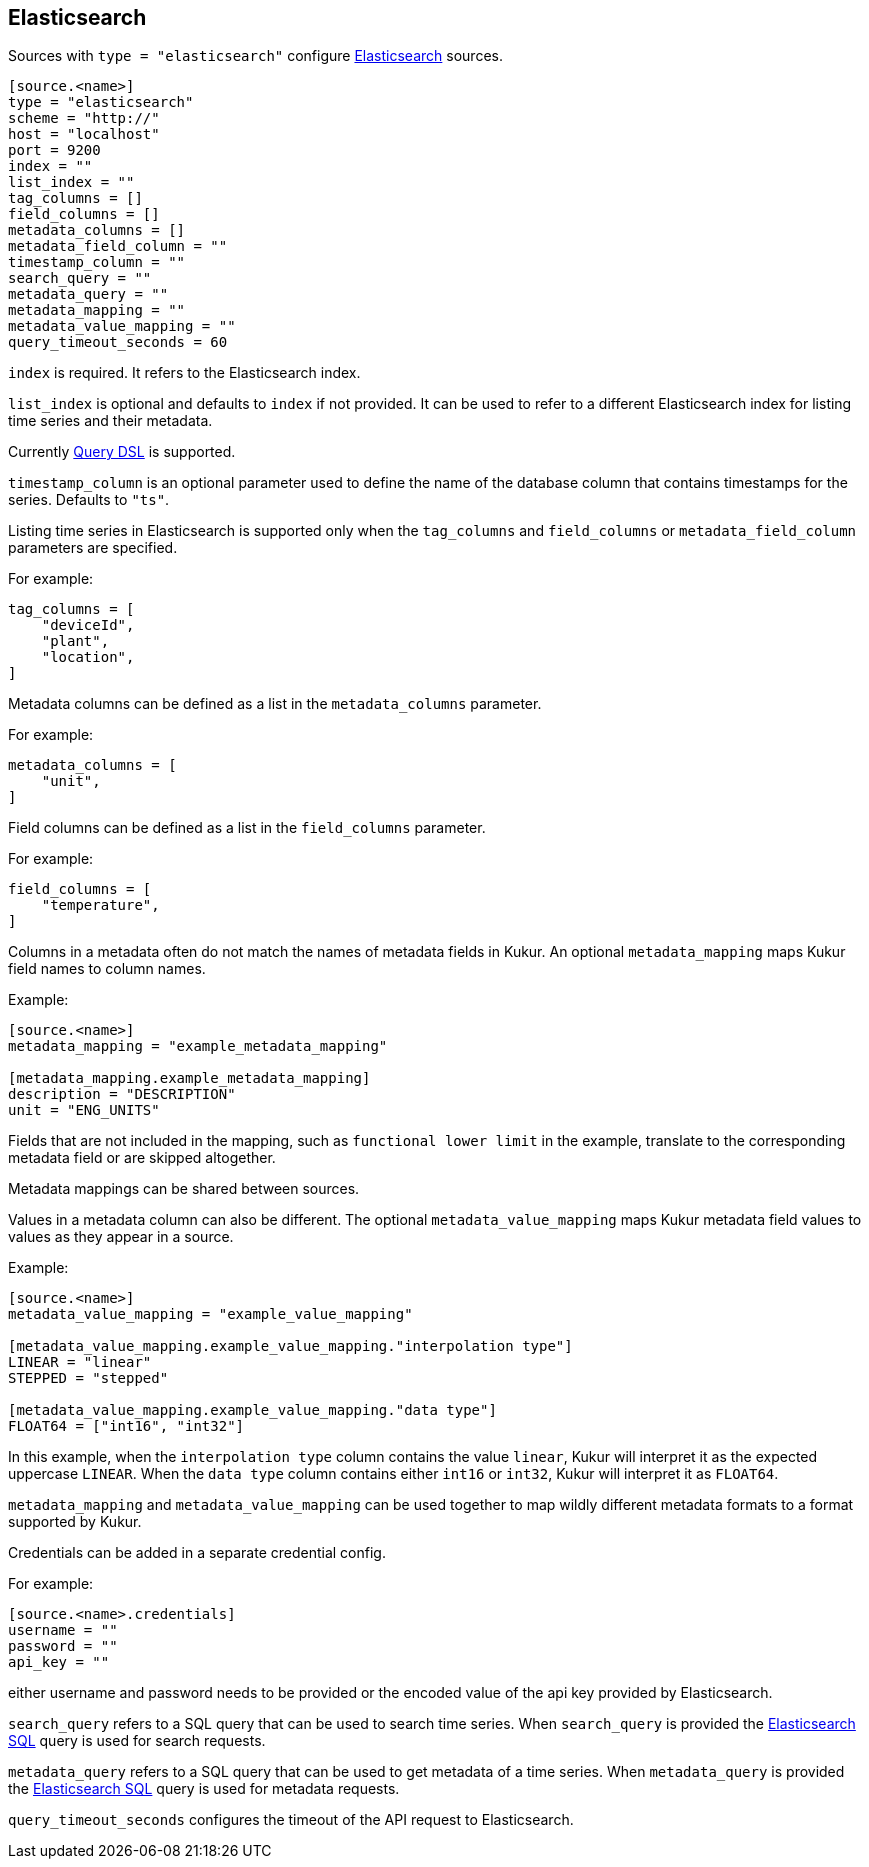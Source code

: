 // SPDX-FileCopyrightText: 2024 Timeseer.AI
// SPDX-License-Identifier: Apache-2.0

== Elasticsearch

Sources with `type = "elasticsearch"` configure https://www.elastic.co/guide/en/elasticsearch/reference/current/index.html[Elasticsearch] sources.


```toml
[source.<name>]
type = "elasticsearch"
scheme = "http://"
host = "localhost"
port = 9200
index = ""
list_index = ""
tag_columns = []
field_columns = []
metadata_columns = []
metadata_field_column = ""
timestamp_column = ""
search_query = ""
metadata_query = ""
metadata_mapping = ""
metadata_value_mapping = ""
query_timeout_seconds = 60
```

`index` is required.
It refers to the Elasticsearch index.

`list_index` is optional and defaults to `index` if not provided.
It can be used to refer to a different Elasticsearch index for listing time series and their metadata.

Currently https://www.elastic.co/guide/en/elasticsearch/reference/current/query-dsl.html[Query DSL] is supported.

`timestamp_column` is an optional parameter used to define the name
of the database column that contains timestamps for the series.
Defaults to `"ts"`.

Listing time series in Elasticsearch is supported only when the `tag_columns` and `field_columns` or `metadata_field_column` parameters are specified.

For example:

```toml
tag_columns = [
    "deviceId",
    "plant",
    "location",
]
```

Metadata columns can be defined as a list in the `metadata_columns` parameter.

For example:

```toml
metadata_columns = [
    "unit",
]
```

Field columns can be defined as a list in the `field_columns` parameter.

For example:

```toml
field_columns = [
    "temperature",
]
```

Columns in a metadata often do not match the names of metadata fields in Kukur.
An optional `metadata_mapping` maps Kukur field names to column names.

Example:

```toml
[source.<name>]
metadata_mapping = "example_metadata_mapping"

[metadata_mapping.example_metadata_mapping]
description = "DESCRIPTION"
unit = "ENG_UNITS"
```

Fields that are not included in the mapping,
such as `functional lower limit` in the example,
translate to the corresponding metadata field or are skipped altogether.

Metadata mappings can be shared between sources.

Values in a metadata column can also be different.
The optional `metadata_value_mapping` maps Kukur metadata field values to values as they appear in a source.

Example:

```toml
[source.<name>]
metadata_value_mapping = "example_value_mapping"

[metadata_value_mapping.example_value_mapping."interpolation type"]
LINEAR = "linear"
STEPPED = "stepped"

[metadata_value_mapping.example_value_mapping."data type"]
FLOAT64 = ["int16", "int32"]
```

In this example,
when the `interpolation type` column contains the value `linear`,
Kukur will interpret it as the expected uppercase `LINEAR`.
When the `data type` column contains either `int16` or `int32`,
Kukur will interpret it as `FLOAT64`.

`metadata_mapping` and `metadata_value_mapping` can be used together
to map wildly different metadata formats to a format supported by Kukur.

Credentials can be added in a separate credential config.

For example:
```
[source.<name>.credentials]
username = ""
password = ""
api_key = ""
```

either username and password needs to be provided or the encoded value of the api key provided by Elasticsearch.


`search_query` refers to a SQL query that can be used to search time series.
When `search_query` is provided the https://www.elastic.co/guide/en/elasticsearch/reference/current/sql-rest.html[Elasticsearch SQL] query is used for search requests.

`metadata_query` refers to a SQL query that can be used to get metadata of a time series.
When `metadata_query` is provided the https://www.elastic.co/guide/en/elasticsearch/reference/current/sql-rest.html[Elasticsearch SQL] query is used for metadata requests.

`query_timeout_seconds` configures the timeout of the API request to Elasticsearch.
